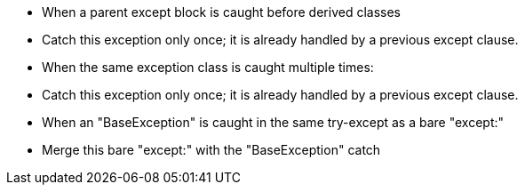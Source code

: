 * When a parent except block is caught before derived classes
* Catch this exception only once; it is already handled by a previous except clause.
* When the same exception class is caught multiple times:
* Catch this exception only once; it is already handled by a previous except clause.
* When an "BaseException" is caught in the same try-except as a bare "except:"
* Merge this bare "except:" with the "BaseException" catch